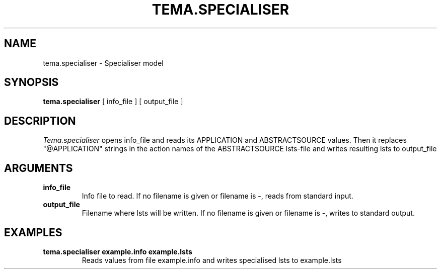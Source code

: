 .TH TEMA.SPECIALISER 1 local
.SH NAME
tema.specialiser \- Specialiser model
.SH SYNOPSIS
.B tema.specialiser
[ info_file ] [ output_file ]
.SH DESCRIPTION
.I Tema.specialiser
opens info_file and reads its APPLICATION and ABSTRACTSOURCE values.
Then it replaces "@APPLICATION" strings in the action names of the
ABSTRACTSOURCE lsts-file and writes resulting lsts to output_file
.SH ARGUMENTS
.TP
.B info_file
Info file to read. If no filename is given or filename is -, reads from 
standard input.
.TP
.B output_file
Filename where lsts will be written. If no filename is given or filename is -,
writes to standard output.
.SH EXAMPLES
.TP
.B tema.specialiser example.info example.lsts
Reads values from file example.info and writes specialised lsts to example.lsts
